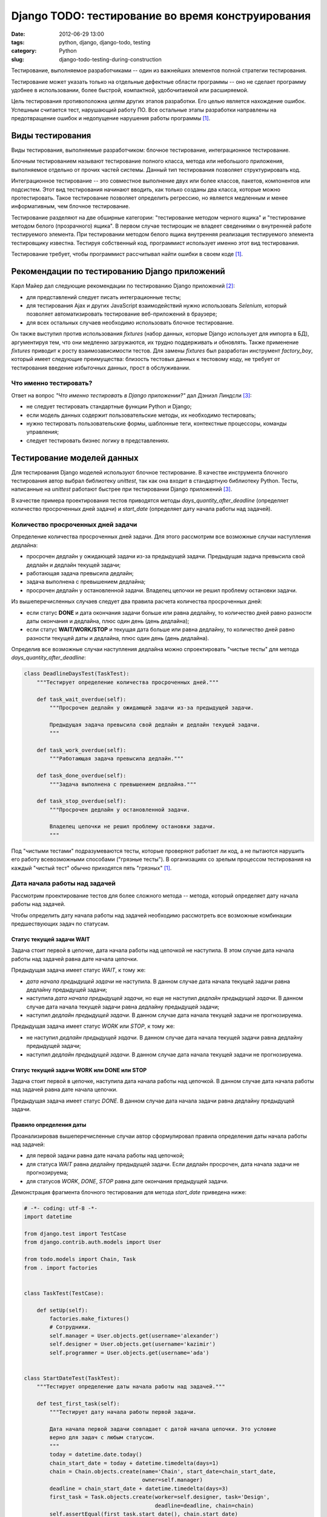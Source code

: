 ==================================================
Django TODO: тестирование во время конструирования
==================================================

:date: 2012-06-29 13:00
:tags: python, django, django-todo, testing
:category: Python
:slug: django-todo-testing-during-construction

Тестирование, выполняемое разработчиками -- один из важнейших элементов полной
стратегии тестирования.

Тестирование может указать только на отдельные дефектные области программы --
оно не сделает программу удобнее в использовании, более быстрой, компактной,
удобочитаемой или расширяемой.

Цель тестирования противоположна целям других этапов разработки. Его целью
является нахождение ошибок. Успешным считается тест, нарушающий работу ПО. Все
остальные этапы разработки направлены на предотвращение ошибок и недопущение
нарушения работы программы [#McConnell]_.

Виды тестирования
=================

Виды тестирования, выполняемые разработчиком: блочное тестирование,
интеграционное тестирование.

Блочным тестированием называют тестирование полного класса, метода или
небольшого приложения, выполняемое отдельно от прочих частей системы. Данный
тип тестирования позволяет структурировать код.

Интеграционное тестирование -- это совместное выполнение двух или более
классов, пакетов, компонентов или подсистем. Этот вид тестирования начинают
вводить, как только созданы два класса, которые можно протестировать. Такое
тестирование позволяет определить регрессию, но является медленным и менее
информативным, чем блочное тестирование.

Тестирование разделяют на две обширные категории: "тестирование методом
черного ящика" и "тестирование методом белого (прозрачного) ящика". В первом
случае тестирощик не владеет сведениями о внутренней работе тестируемого
элемента. При тестировании методом белого ящика внутренняя реализация
тестируемого элемента тестировщику известна. Тестируя собственный код,
программист использует именно этот вид тестирования.

Тестирование требует, чтобы программист рассчитывал найти ошибки в своем коде
[#McConnell]_.

Рекомендации по тестированию Django приложений
==============================================

Карл Майер дал следующие рекомендации по тестированию Django приложений
[#Meyer]_:

- для представлений следует писать интеграционные тесты;
- для тестирования Ajax и других JavaScript взаимодействий нужно использовать
  *Selenium*, который позволяет автоматизировать тестирование веб-приложений в
  браузере;
- для всех остальных случаев необходимо использовать блочное тестирование.

Он также выступил против использования *fixtures* (набор данных, которые
Django использует для импорта в БД), аргументируя тем, что они медленно
загружаются, их трудно поддерживать и обновлять. Также применение *fixtures*
приводит к росту взаимозависимости тестов. Для замены *fixtures* был
разработан инструмент *factory_boy*, который имеет следующие преимущества:
близость тестовых данных к тестовому коду, не требует от тестирования введение
избыточных данных, прост в обслуживании.

Что именно тестировать?
-----------------------

Ответ на вопрос *"Что именно тестировать в Django приложении?"* дал Дэниэл
Линдсли [#Lindsley]_:

- не следует тестировать стандартные функции Python и Django;
- если модель данных содержит пользовательские методы, их необходимо
  тестировать;
- нужно тестировать пользовательские формы, шаблонные теги, контекстные
  процессоры, команды управления;
- следует тестировать бизнес логику в представлениях.

Тестирование моделей данных
===========================

Для тестирования Django моделей используют блочное тестирование. В качестве
инструмента блочного тестирования автор выбрал библиотеку *unittest*, так как
она входит в стандартную библиотеку Python. Тесты, написанные на *unittest*
работают быстрее при тестировании Django приложений [#Lindsley]_.

В качестве примера проектирования тестов приводятся методы
*days_quantity_after_deadline* (определяет количество просроченных дней
задачи) и *start_date* (определяет дату начала работы над задачей).

Количество просроченных дней задачи
-----------------------------------

Определение количества просроченных дней задачи. Для этого рассмотрим все
возможные случаи наступления дедлайна:

- просрочен дедлайн у ожидающей задачи из-за предыдущей задачи. Предыдущая
  задача превысила свой дедлайн и дедлайн текущей задачи;
- работающая задача превысила дедлайн;
- задача выполнена с превышением дедлайна;
- просрочен дедлайн у остановленной задачи. Владелец цепочки не решил проблему
  остановки задачи.

Из вышеперечисленных случаев следует два правила расчета количества
просроченных дней:

- если статус **DONE** и дата окончания задачи больше или равна дедлайну, то
  количество дней равно разности даты окончания и дедлайна, плюс один день
  (день дедлайна);
- если статус **WAIT/WORK/STOP** и текущая дата больше или равна дедлайну, то
  количество дней равно разности текущей даты и дедлайна, плюс один день (день
  дедлайна).

Определив все возможные случаи наступления дедлайна можно спроектировать
"чистые тесты" для метода *days_quantity_after_deadline*:

.. code-block:: python

    class DeadlineDaysTest(TaskTest):
        """Тестирует определение количества просроченных дней."""

        def task_wait_overdue(self):
            """Просрочен дедлайн у ожидающей задачи из-за предыдущей задачи.

            Предыдущая задача превысила свой дедлайн и дедлайн текущей задачи.
            """

        def task_work_overdue(self):
            """Работающая задача превысила дедлайн."""

        def task_done_overdue(self):
            """Задача выполнена с превышением дедлайна."""

        def task_stop_overdue(self):
            """Просрочен дедлайн у остановленной задачи.

            Владелец цепочки не решил проблему остановки задачи.
            """

Под "чистыми тестами" подразумеваются тесты, которые проверяют работает ли
код, а не пытаются нарушить его работу всевозможными способами ("грязные
тесты"). В организациях со зрелым процессом тестирования на каждый "чистый
тест" обычно приходятся пять "грязных" [#McConnell]_.

Дата начала работы над задачей
------------------------------

Рассмотрим проектирование тестов для более сложного метода -- метода, который
определяет дату начала работы над задачей.

Чтобы определить дату начала работы над задачей необходимо рассмотреть все
возможные комбинации предшествующих задач по статусам.

Статус текущей задачи WAIT
''''''''''''''''''''''''''

Задача стоит первой в цепочке, дата начала работы над цепочкой не наступила.
В этом случае дата начала работы над задачей равна дате начала цепочки.

Предыдущая задача имеет статус *WAIT*, к тому же:

- *дата начала предыдущей задачи* не наступила. В данном случае дата начала
  текущей задачи равна дедлайну предыдущей задачи;
- наступила *дата начала предыдущей задачи*, но еще не наступил *дедлайн
  предыдущей задачи*. В данном случае дата начала текущей задачи равна
  дедлайну предыдущей задачи;
- наступил *дедлайн предыдущей задачи*. В данном случае дата начала текущей
  задачи не прогнозируема.

Предыдущая задача имеет статус *WORK* или *STOP*, к тому же:

- не наступил *дедлайн предыдущей задачи*. В данном случае дата начала текущей
  задачи равна дедлайну предыдущей задачи;
- наступил *дедлайн предыдущей задачи*. В данном случае дата начала текущей
  задачи не прогнозируема.

Статус текущей задачи WORK или DONE или STOP
''''''''''''''''''''''''''''''''''''''''''''

Задача стоит первой в цепочке, наступила дата начала работы над цепочкой.
В данном случае дата начала работы над задачей равна дате начала цепочки.

Предыдущая задача имеет статус *DONE*. В данном случае дата начала задачи
равна дедлайну предыдущей задачи.

Правило определения даты
''''''''''''''''''''''''

Проанализировав вышеперечисленные случаи автор сформулировал правила
определения даты начала работы над задачей:

- для первой задачи равна дате начала работы над цепочкой;
- для статуса *WAIT* равна дедлайну предыдущей задачи. Если дедлайн просрочен,
  дата начала задачи не прогнозируема;
- для статусов *WORK*, *DONE*, *STOP* равна дате окончания предыдущей задачи.

Демонстрация фрагмента блочного тестирования для метода *start_date* приведена
ниже:

.. code-block:: python

    # -*- coding: utf-8 -*-
    import datetime

    from django.test import TestCase
    from django.contrib.auth.models import User

    from todo.models import Chain, Task
    from . import factories


    class TaskTest(TestCase):

        def setUp(self):
            factories.make_fixtures()
            # Сотрудники.
            self.manager = User.objects.get(username='alexander')
            self.designer = User.objects.get(username='kazimir')
            self.programmer = User.objects.get(username='ada')


    class StartDateTest(TaskTest):
        """Тестирует определение даты начала работы над задачей."""

        def test_first_task(self):
            """Тестирует дату начала работы первой задачи.

            Дата начала первой задачи совпадает с датой начала цепочки. Это условие
            верно для задач с любым статусом.
            """
            today = datetime.date.today()
            chain_start_date = today + datetime.timedelta(days=1)
            chain = Chain.objects.create(name='Chain', start_date=chain_start_date,
                                         owner=self.manager)
            deadline = chain_start_date + datetime.timedelta(days=3)
            first_task = Task.objects.create(worker=self.designer, task='Design',
                                             deadline=deadline, chain=chain)
            self.assertEqual(first_task.start_date(), chain.start_date)

Заключение
----------

Организация библиотеки *unittest* по классам и методам подходит в случае, когда
есть потребность в написании тестов, которые используют одинаковый код. Такой
подход упрощает абстракцию общих задач в общие методы. Библиотека также
поддерживает явные процедуры настройки и очистки, которые предоставляют
высокий уровень контроля над средой, в которой происходит выполнение тестов.

Тестирование представлений
==========================

Для тестирования Django представлений рекомендуется [#Korobov]_ использовать
библиотеку *WebTest*. Ближайшим аналогом *WebTest* является *twill*, но он не
поддерживает юникод и давно не развивается (последний релиз был в 2007 году).

В качестве примера приводится тестирование посещения пользователем страницы
актуальных задач:

.. code-block:: python

    # -*- coding: utf-8 -*-
    from django_webtest import WebTest

    from django.core.urlresolvers import reverse

    from . import factories


    class ActualTasksTest(WebTest):

        def setUp(self):
            factories.make_fixtures()

        def test_user_not_logined(self):
            response = self.app.get(reverse('todo_actual_tasks'))
            self.assertEqual(response.status_int, 302)

        def test_designer_logined(self):
            response = self.app.get(reverse('todo_actual_tasks'), user='kazimir')
            assert 'Казимир Малевич' in response

В первом случае пользователь не авторизован (метод *test_user_not_logined*) и
браузер должен вернуть статус *302* (перенаправление на страницу авторизации),
во втором случае (метод *test_designer_logined*) пользователь авторизован под
именем *Казимир Малевич*. Данные тесты не такие полезные, как блочные тесты.
Но даже если они просто проверят основные страницы системы на отсутствие
сообщений об исключении, то они уже принесут большую пользу разработчику.

Представления имеют много связей и зависимостей (шаблоны, база данных,
конфигурация URL), поэтому их трудно тестировать. Карл Майер рекомендует
писать как можно меньше кода на уровне представлений [#Meyer]_.

.. [#McConnell] Макконелл С. Совершенный код. Мастер-класс /
   Пер. с англ. – М. : Издательство "Русская редакция", 2012. – 896 стр. : ил.
.. [#Meyer] Meyer C. `Testing and Django
   <http://carljm.github.com/django-testing-slides/>`_ at PyCon US 2012.
.. [#Lindsley] Линдсли Д. `Guide to Testing in Django <http://toastdriven.com/
   blog/2011/apr/10/guide-to-testing-in-django/>`_.
.. [#Korobov] Коробов М. `Пишем функциональные/интеграционные тесты для
   проекта на Django <http://habrahabr.ru/post/91471/>`_.
